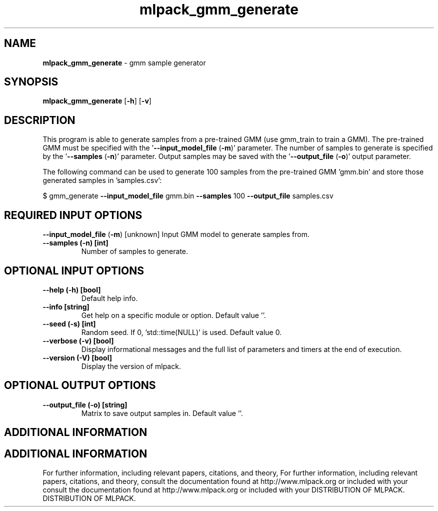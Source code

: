 .\" Text automatically generated by txt2man
.TH mlpack_gmm_generate  "1" "" ""
.SH NAME
\fBmlpack_gmm_generate \fP- gmm sample generator
.SH SYNOPSIS
.nf
.fam C
 \fBmlpack_gmm_generate\fP [\fB-h\fP] [\fB-v\fP]  
.fam T
.fi
.fam T
.fi
.SH DESCRIPTION


This program is able to generate samples from a pre-trained GMM (use gmm_train
to train a GMM). The pre-trained GMM must be specified with the
\(cq\fB--input_model_file\fP (\fB-m\fP)' parameter. The number of samples to generate is
specified by the '\fB--samples\fP (\fB-n\fP)' parameter. Output samples may be saved with
the '\fB--output_file\fP (\fB-o\fP)' output parameter.
.PP
The following command can be used to generate 100 samples from the pre-trained
GMM 'gmm.bin' and store those generated samples in 'samples.csv':
.PP
$ gmm_generate \fB--input_model_file\fP gmm.bin \fB--samples\fP 100 \fB--output_file\fP
samples.csv
.SH REQUIRED INPUT OPTIONS 

\fB--input_model_file\fP (\fB-m\fP) [unknown] 
Input GMM model to generate samples from.
.TP
.B
\fB--samples\fP (\fB-n\fP) [int]
Number of samples to generate.
.SH OPTIONAL INPUT OPTIONS 

.TP
.B
\fB--help\fP (\fB-h\fP) [bool]
Default help info.
.TP
.B
\fB--info\fP [string]
Get help on a specific module or option. 
Default value ''.
.TP
.B
\fB--seed\fP (\fB-s\fP) [int]
Random seed. If 0, 'std::time(NULL)' is used. 
Default value 0.
.TP
.B
\fB--verbose\fP (\fB-v\fP) [bool]
Display informational messages and the full list
of parameters and timers at the end of
execution.
.TP
.B
\fB--version\fP (\fB-V\fP) [bool]
Display the version of mlpack.
.SH OPTIONAL OUTPUT OPTIONS 

.TP
.B
\fB--output_file\fP (\fB-o\fP) [string]
Matrix to save output samples in. Default value
\(cq'.
.SH ADDITIONAL INFORMATION
.SH ADDITIONAL INFORMATION


For further information, including relevant papers, citations, and theory,
For further information, including relevant papers, citations, and theory,
consult the documentation found at http://www.mlpack.org or included with your
consult the documentation found at http://www.mlpack.org or included with your
DISTRIBUTION OF MLPACK.
DISTRIBUTION OF MLPACK.
